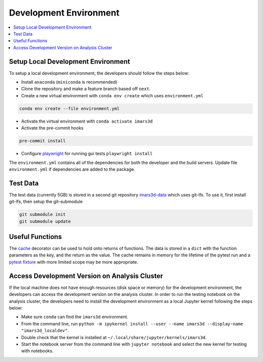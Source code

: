=======================
Development Environment
=======================

.. contents::
    :local:


Setup Local Development Environment
-----------------------------------

To setup a local development environment, the developers should follow the steps below:

* Install ``anaconda`` (``miniconda`` is recommended)
* Clone the repository and make a feature branch based off ``next``.
* Create a new virtual environment with ``conda env create`` which uses ``environment.yml``

.. code-block:: sh

   conda env create --file environment.yml

* Activate the virtual environment with ``conda activate imars3d``
* Activate the pre-commit hooks

.. code-block:: sh

   pre-commit install

* Configure `playwright <https://playwright.dev/python/docs/intro>`_ for running gui tests ``playwright install``

The ``environment.yml`` contains all of the dependencies for both the developer and the build servers.
Update file ``environment.yml`` if dependencies are added to the package.


Test Data
---------

The test data (currently 5GB) is stored in a second git repository `imars3d-data <https://code.ornl.gov/sns-hfir-scse/infrastructure/test-data/imars3d-data>`_ which uses git-lfs.
To use it, first install git-lfs, then setup the git-submodule

.. code-block:: sh

   git submodule init
   git submodule update

Useful Functions
----------------

The `cache <https://docs.python.org/3/library/functools.html#functools.cache>`_ decorator can be used to hold onto returns of functions.
The data is stored in a ``dict`` with the function parameters as the key, and the return as the value.
The cache remains in memory for the lifetime of the pytest run and a `pytest fixture <https://docs.pytest.org/en/7.1.x/how-to/fixtures.html>`_ with more limited scope may be more appropriate.

Access Development Version on Analysis Cluster
----------------------------------------------

If the local machine does not have enough resources (disk space or memory) for the development environment, the developers can access the development version on the analysis cluster.
In order to run the testing notebook on the analysis cluster, the developers need to install the development environment as a local Jupyter kernel following the steps below:

* Make sure ``conda`` can find the ``imars3d`` environment.
* From the command line, run ``python -m ipykernel install --user --name imars3d --display-name "imars3d_localdev"``.
* Double check that the kernel is installed at ``~/.local/share/jupyter/kernels/imars3d``.
* Start the notebook server from the command line with ``jupyter notebook`` and select the new kernel for testing with notebooks.
